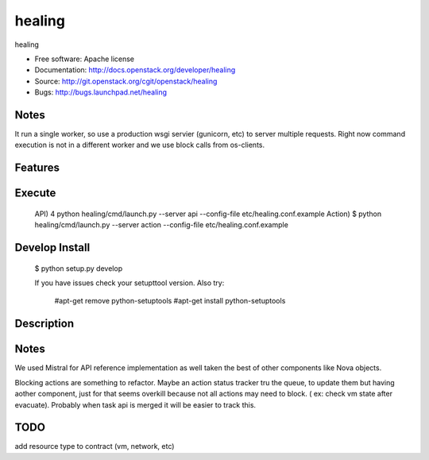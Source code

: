 ===============================
healing
===============================

healing

* Free software: Apache license
* Documentation: http://docs.openstack.org/developer/healing
* Source: http://git.openstack.org/cgit/openstack/healing
* Bugs: http://bugs.launchpad.net/healing

Notes
-------
It run a single worker, so use a production wsgi servier (gunicorn,
etc) to server multiple requests. Right now command execution
is not in a different worker and we use block calls from os-clients.

Features
--------


Execute
----------

 API)	4 python healing/cmd/launch.py --server api --config-file etc/healing.conf.example
 Action)	$ python healing/cmd/launch.py --server action --config-file etc/healing.conf.example

Develop Install
---------------
 $ python setup.py develop 
 
 If you have issues check your setupttool version. 
 Also try:
   #apt-get remove python-setuptools  
   #apt-get install python-setuptools        


Description
------------


Notes
-----------
We used Mistral for API reference implementation as well taken the
best of other components like Nova objects.


Blocking actions are something to refactor.
Maybe an action status tracker tru the queue, to update them but
having aother component, just for that seems overkill because
not all actions may need to block. ( ex: check vm state after evacuate).
Probably when task api is merged it will be easier to track this.

TODO
--------
add resource type to contract (vm, network, etc)
